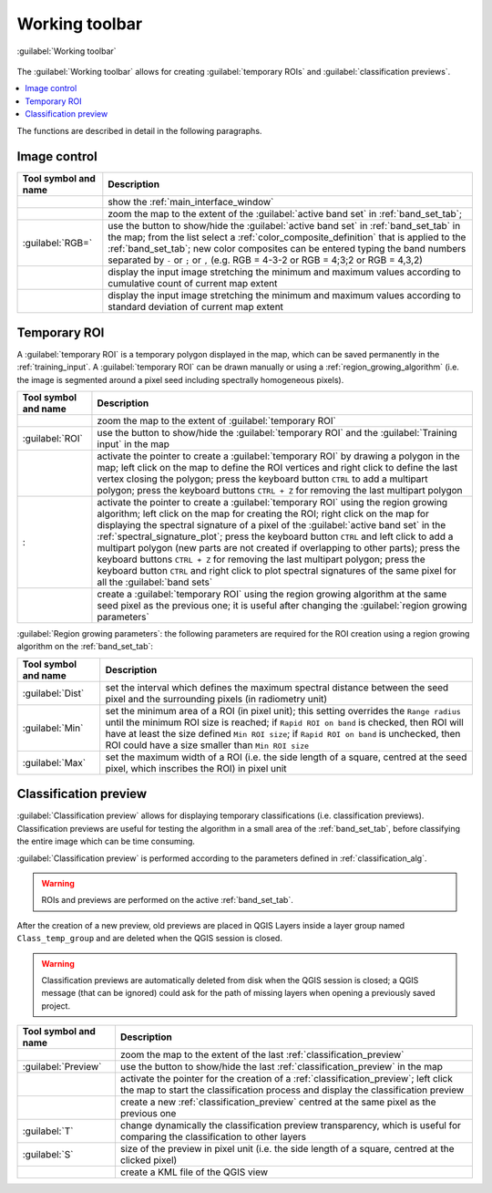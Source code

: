 .. _working_toolbar:

******************************
Working toolbar
******************************

 
.. |registry_save| image:: _static/registry_save.png
    :width: 20pt

.. |project_save| image:: _static/project_save.png
    :width: 20pt

.. |optional| image:: _static/optional.png
    :width: 20pt

.. |input_list| image:: _static/input_list.jpg
    :width: 20pt

.. |input_text| image:: _static/input_text.jpg
    :width: 20pt

.. |input_date| image:: _static/input_date.jpg
    :width: 20pt

.. |input_number| image:: _static/input_number.jpg
    :width: 20pt

.. |input_slider| image:: _static/input_slider.jpg
    :width: 20pt

.. |input_table| image:: _static/input_table.jpg
    :width: 20pt

.. |plugin| image:: _static/logo.png
    :width: 20pt

.. |cumulative_stretch| image:: _static/semiautomaticclassificationplugin_bandset_cumulative_stretch_tool.png
    :width: 20pt

.. |zoom_to_Image| image:: _static/semiautomaticclassificationplugin_zoom_to_Image.png
    :width: 20pt

.. |zoom_to_ROI| image:: _static/semiautomaticclassificationplugin_zoom_to_ROI.png
    :width: 20pt

.. |zoom_to_preview| image:: _static/semiautomaticclassificationplugin_zoom_to_preview.png
    :width: 20pt

.. |std_dev_stretch| image:: _static/semiautomaticclassificationplugin_bandset_std_dev_stretch_tool.png
    :width: 20pt

.. |manual_ROI| image:: _static/semiautomaticclassificationplugin_manual_ROI.png
    :width: 20pt

.. |roi_single| image:: _static/semiautomaticclassificationplugin_roi_single.png
    :width: 20pt

.. |roi_redo| image:: _static/semiautomaticclassificationplugin_roi_redo.png
    :width: 20pt

.. |preview| image:: _static/semiautomaticclassificationplugin_preview.png
    :width: 20pt

.. |preview_redo| image:: _static/semiautomaticclassificationplugin_preview_redo.png
    :width: 20pt

.. |kml_add| image:: _static/semiautomaticclassificationplugin_kml_add.png
    :width: 20pt

.. |radiobutton| image:: _static/radiobutton.png
    :width: 18pt


.. figure:: _static/interface/toolbar.png
    :align: center

    :guilabel:`Working toolbar`


The :guilabel:`Working toolbar` allows for creating :guilabel:`temporary ROIs`
and :guilabel:`classification previews`.

.. contents::
    :depth: 2
    :local:

The functions are described in detail in the following paragraphs.

.. _image_control:

Image control
----------------------

.. list-table::
    :widths: auto
    :header-rows: 1

    * - Tool symbol and name
      - Description
    * - |plugin|
      - show the :ref:`main_interface_window`
    * - |zoom_to_Image|
      - zoom the map to the extent of the :guilabel:`active band set`
        in :ref:`band_set_tab`;
    * - |radiobutton| :guilabel:`RGB=` |input_list| |project_save|
      - use the button to show/hide the :guilabel:`active band set`
        in :ref:`band_set_tab` in the map; from the list select
        a :ref:`color_composite_definition` that is applied to
        the :ref:`band_set_tab`; new color composites can be entered typing the
        band numbers separated by ``-`` or ``;`` or ``,`` (e.g. RGB = 4-3-2 or
        RGB = 4;3;2 or RGB = 4,3,2)
    * - |cumulative_stretch|
      - display the input image stretching the minimum and maximum values
        according to cumulative count of current map extent
    * - |std_dev_stretch|
      - display the input image stretching the minimum and maximum values
        according to standard deviation of current map extent


.. _temporary_ROI:

Temporary ROI
----------------------

A :guilabel:`temporary ROI` is a temporary polygon displayed in the map, 
which can be saved permanently in the :ref:`training_input`.
A :guilabel:`temporary ROI` can be drawn manually or using 
a :ref:`region_growing_algorithm` (i.e. the image is segmented around a pixel 
seed including spectrally homogeneous pixels).

.. list-table::
    :widths: auto
    :header-rows: 1

    * - Tool symbol and name
      - Description
    * - |zoom_to_ROI|
      - zoom the map to the extent of :guilabel:`temporary ROI`
    * - |radiobutton| :guilabel:`ROI`
      - use the button to show/hide the :guilabel:`temporary ROI` and
        the :guilabel:`Training input` in the map
    * - |manual_ROI|
      - activate the pointer to create a :guilabel:`temporary ROI` by drawing a
        polygon in the map; left click on the map to define the ROI vertices
        and right click to define the last vertex closing the polygon; press
        the keyboard button ``CTRL`` to add a multipart polygon; press the
        keyboard buttons ``CTRL + Z`` for removing the last multipart polygon
    * - |roi_single|:
      - activate the pointer to create a :guilabel:`temporary ROI` using the
        region growing algorithm; left click on the map for creating the ROI;
        right click on the map for displaying the spectral signature of a pixel
        of the :guilabel:`active band set` in the :ref:`spectral_signature_plot`;
        press the keyboard button ``CTRL`` and left click to add a multipart
        polygon (new parts are not created if overlapping to other parts);
        press the keyboard buttons ``CTRL + Z`` for removing the last multipart
        polygon; press the keyboard button ``CTRL`` and right click to plot
        spectral signatures of the same pixel for all the :guilabel:`band sets`
    * - |roi_redo|
      - create a :guilabel:`temporary ROI` using the region growing algorithm
        at the same seed pixel as the previous one; it is useful after changing
        the :guilabel:`region growing parameters`

:guilabel:`Region growing parameters`: the following parameters are required
for the ROI creation using a region growing algorithm on
the :ref:`band_set_tab`:

.. list-table::
    :widths: auto
    :header-rows: 1

    * - Tool symbol and name
      - Description
    * - :guilabel:`Dist` |input_number| |project_save|
      - set the interval which defines the maximum spectral distance between
        the seed pixel and the surrounding pixels (in radiometry unit)
    * - :guilabel:`Min` |input_number| |project_save|
      - set the minimum area of a ROI (in pixel unit); this setting overrides
        the ``Range radius`` until the minimum ROI size is reached; if
        ``Rapid ROI on band`` is checked, then ROI will have at least the size
        defined ``Min ROI size``; if ``Rapid ROI on band`` is unchecked, then
        ROI could have a size smaller than ``Min ROI size``
    * - :guilabel:`Max` |input_number| |project_save|
      - set the maximum width of a ROI (i.e. the side length of a square,
        centred at the seed pixel, which inscribes the ROI) in pixel unit


.. _classification_preview:

Classification preview
----------------------

:guilabel:`Classification preview` allows for displaying temporary
classifications (i.e. classification previews).
Classification previews are useful for testing the algorithm in a small area of
the :ref:`band_set_tab`, before classifying the entire image which can be time
consuming.

:guilabel:`Classification preview` is performed according to the parameters
defined in :ref:`classification_alg`.

.. warning::
    ROIs and previews are performed on the active :ref:`band_set_tab`.


After the creation of a new preview, old previews are placed in QGIS Layers 
inside a layer group named ``Class_temp_group`` and are deleted when the
QGIS session is closed.


.. warning::
    Classification previews are automatically deleted from disk when the QGIS
    session is closed; a QGIS message (that can be ignored) could ask for the
    path of missing layers when opening a previously saved project.

.. list-table::
    :widths: auto
    :header-rows: 1

    * - Tool symbol and name
      - Description
    * - |zoom_to_preview|
      - zoom the map to the extent of the last :ref:`classification_preview`
    * - |radiobutton| :guilabel:`Preview`
      - use the button to show/hide the last :ref:`classification_preview` in
        the map
    * - |preview|
      - activate the pointer for the creation of
        a :ref:`classification_preview`; left click the map to start the
        classification process and display the classification preview
    * - |preview_redo|
      - create a new :ref:`classification_preview` centred at the same pixel
        as the previous one
    * - :guilabel:`T` |input_number|
      - change dynamically the classification preview transparency, which is
        useful for comparing  the classification to other layers
    * - :guilabel:`S` |input_number| |project_save|
      - size of the preview in pixel unit (i.e. the side length of a square,
        centred at the clicked pixel)
    * - |kml_add|
      - create a KML file of the QGIS view
